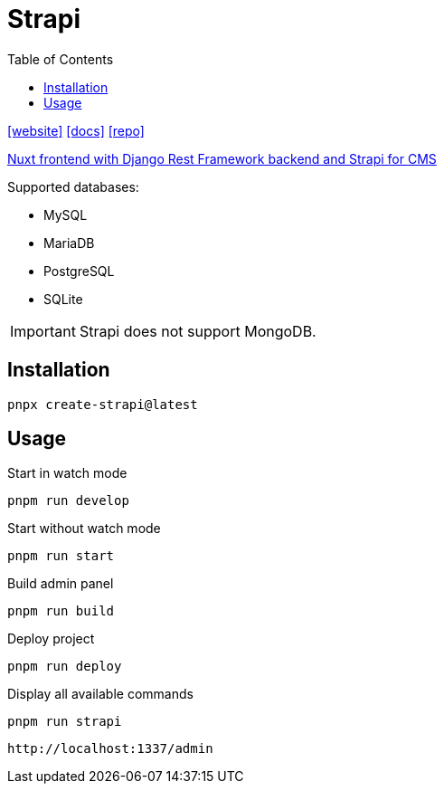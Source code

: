 = Strapi
:toc: left
:url-website: https://strapi.io/
:url-docs: https://docs.strapi.io/
:url-repo: https://github.com/strapi/strapi

{url-website}[[website\]]
{url-docs}[[docs\]]
{url-repo}[[repo\]]

https://forum.strapi.io/t/nuxt-frontend-with-django-rest-framework-backend-and-strapi-for-cms/25959/4[Nuxt frontend with Django Rest Framework backend and Strapi for CMS]

Supported databases:

* MySQL
* MariaDB
* PostgreSQL
* SQLite

IMPORTANT: Strapi does not support MongoDB.

== Installation

[,bash]
----
pnpx create-strapi@latest
----

== Usage

Start in watch mode

[,bash]
----
pnpm run develop
----

Start without watch mode

[,bash]
----
pnpm run start
----

Build admin panel

[,bash]
----
pnpm run build
----

Deploy project

[,bash]
----
pnpm run deploy
----

Display all available commands

[,bash]
----
pnpm run strapi
----

....
http://localhost:1337/admin
....